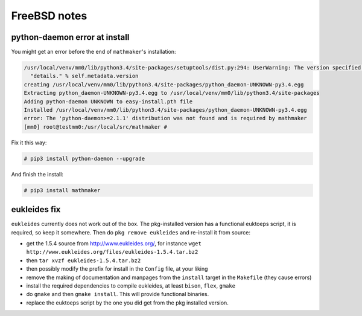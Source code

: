 .. _freebsd_notes:

FreeBSD notes
=============

python-daemon error at install
------------------------------

You might get an error before the end of ``mathmaker``'s installation:

.. code-block:: console

    /usr/local/venv/mm0/lib/python3.4/site-packages/setuptools/dist.py:294: UserWarning: The version specified ('UNKNOWN') is an invalid version, this may not work as expected with newer versions of setuptools, pip, and PyPI. Please see PEP 440 for more details.
      "details." % self.metadata.version
    creating /usr/local/venv/mm0/lib/python3.4/site-packages/python_daemon-UNKNOWN-py3.4.egg
    Extracting python_daemon-UNKNOWN-py3.4.egg to /usr/local/venv/mm0/lib/python3.4/site-packages
    Adding python-daemon UNKNOWN to easy-install.pth file
    Installed /usr/local/venv/mm0/lib/python3.4/site-packages/python_daemon-UNKNOWN-py3.4.egg
    error: The 'python-daemon>=2.1.1' distribution was not found and is required by mathmaker
    [mm0] root@testmm0:/usr/local/src/mathmaker #

Fix it this way:

.. code-block:: console

    # pip3 install python-daemon --upgrade

And finish the install:

.. code-block:: console

    # pip3 install mathmaker

.. _eukleides_patch_for_freebsd:

eukleides fix
-------------

``eukleides`` currently does not work out of the box. The pkg-installed version has a functional euktoeps script, it is required, so keep it somewhere. Then do ``pkg remove eukleides`` and re-install it from source:

- get the 1.5.4 source from http://www.eukleides.org/, for instance ``wget http://www.eukleides.org/files/eukleides-1.5.4.tar.bz2``
- then ``tar xvzf eukleides-1.5.4.tar.bz2``
- then possibly modify the prefix for install in the ``Config`` file, at your liking
- remove the making of documentation and manpages from the ``install`` target in the ``Makefile`` (they cause errors)
- install the required dependencies to compile eukleides, at least ``bison``, ``flex``, ``gmake``
- do ``gmake`` and then ``gmake install``. This will provide functional binaries.
- replace the euktoeps script by the one you did get from the pkg installed version.
